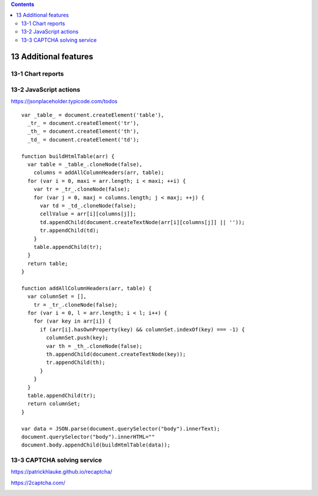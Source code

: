 .. role:: raw-latex(raw)
   :format: latex
..

.. contents::
   :depth: 3
..

13 Additional features
======================

13-1 Chart reports
------------------

.. image:: ../Images/Screenshot_237.png

.. image:: ../Images/Screenshot_238.png

.. image:: ../Images/Screenshot_239.png

.. image:: ../Images/Screenshot_240.png

.. image:: ../Images/Screenshot_241.png

.. image:: ../Images/Screenshot_242.png

.. image:: ../Images/Screenshot_243.png

.. image:: ../Images/Screenshot_244.png

.. image:: ../Images/Screenshot_245.png

.. image:: ../Images/Screenshot_246.png

.. image:: ../Images/Screenshot_247.png

13-2 JavaScript actions
-----------------------

https://jsonplaceholder.typicode.com/todos

.. image:: ../Images/Screenshot_261.png

.. image:: ../Images/Screenshot_262.png

.. image:: ../Images/Screenshot_263.png

.. image:: ../Images/Screenshot_264.png

.. image:: ../Images/Screenshot_265.png

::

   var _table_ = document.createElement('table'),
     _tr_ = document.createElement('tr'),
     _th_ = document.createElement('th'),
     _td_ = document.createElement('td');

   function buildHtmlTable(arr) {
     var table = _table_.cloneNode(false),
       columns = addAllColumnHeaders(arr, table);
     for (var i = 0, maxi = arr.length; i < maxi; ++i) {
       var tr = _tr_.cloneNode(false);
       for (var j = 0, maxj = columns.length; j < maxj; ++j) {
         var td = _td_.cloneNode(false);
         cellValue = arr[i][columns[j]];
         td.appendChild(document.createTextNode(arr[i][columns[j]] || ''));
         tr.appendChild(td);
       }
       table.appendChild(tr);
     }
     return table;
   }

   function addAllColumnHeaders(arr, table) {
     var columnSet = [],
       tr = _tr_.cloneNode(false);
     for (var i = 0, l = arr.length; i < l; i++) {
       for (var key in arr[i]) {
         if (arr[i].hasOwnProperty(key) && columnSet.indexOf(key) === -1) {
           columnSet.push(key);
           var th = _th_.cloneNode(false);
           th.appendChild(document.createTextNode(key));
           tr.appendChild(th);
         }
       }
     }
     table.appendChild(tr);
     return columnSet;
   }

   var data = JSON.parse(document.querySelector("body").innerText);
   document.querySelector("body").innerHTML=""
   document.body.appendChild(buildHtmlTable(data));

.. image:: ../Images/Screenshot_266.png

.. image:: ../Images/Screenshot_267.png

13-3 CAPTCHA solving service
----------------------------

https://patrickhlauke.github.io/recaptcha/

.. image:: ../Images/Screenshot_248.png

.. image:: ../Images/Screenshot_249.png

.. image:: ../Images/Screenshot_250.png

.. image:: ../Images/Screenshot_251.png

.. image:: ../Images/Screenshot_252.png

.. image:: ../Images/Screenshot_253.png

.. image:: ../Images/Screenshot_254.png

.. image:: ../Images/Screenshot_255.png

.. image:: ../Images/Screenshot_256.png

.. image:: ../Images/Screenshot_257.png

https://2captcha.com/

.. image:: ../Images/Screenshot_258.png

.. image:: ../Images/Screenshot_259.png

.. image:: ../Images/Screenshot_260.png